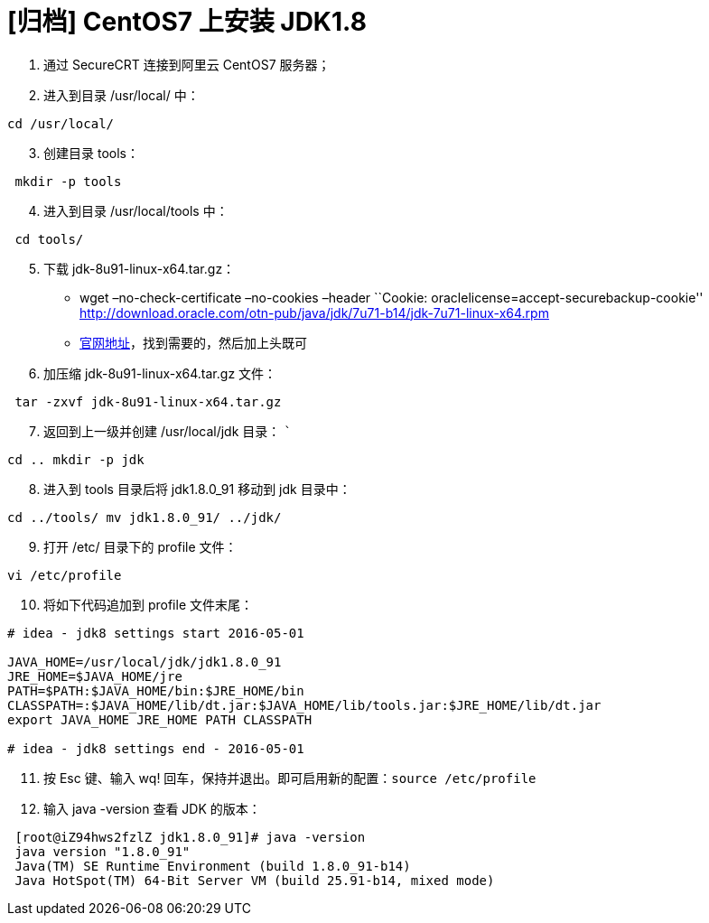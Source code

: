 = [归档] CentOS7 上安装 JDK1.8
:page-description: CentOS7 上安装 JDK1.8
:page-category: 归档
:page-image: https://img.hacpai.com/bing/20190221.jpg?imageView2/1/w/1280/h/720/interlace/1/q/100
:page-href: /articles/2018/02/02/1546344578809.html
:page-created: 1517530080000
:page-modified: 1546346890931
:toc:

[arabic]
. 通过 SecureCRT 连接到阿里云 CentOS7 服务器；
. 进入到目录 /usr/local/ 中：

[source,bash]
....
cd /usr/local/
....

[arabic, start=3]
. 创建目录 tools：

[source,bash]
....
 mkdir -p tools
....

[arabic, start=4]
. 进入到目录 /usr/local/tools 中：

[source,bash]
....
 cd tools/
....

[arabic, start=5]
. 下载 jdk-8u91-linux-x64.tar.gz：
* wget –no-check-certificate –no-cookies –header ``Cookie:
oraclelicense=accept-securebackup-cookie''
http://download.oracle.com/otn-pub/java/jdk/7u71-b14/jdk-7u71-linux-x64.rpm
* http://www.oracle.com/technetwork/java/javase/downloads/jdk8-downloads-2133151.html[官网地址]，找到需要的，然后加上头既可
. 加压缩 jdk-8u91-linux-x64.tar.gz 文件：

[source,bash]
....
 tar -zxvf jdk-8u91-linux-x64.tar.gz
....

[arabic, start=7]
. 返回到上一级并创建 /usr/local/jdk 目录： ```

[source,bash]
....
cd .. mkdir -p jdk
....

[arabic, start=8]
. 进入到 tools 目录后将 jdk1.8.0_91 移动到 jdk 目录中：

[source,bash]
....
cd ../tools/ mv jdk1.8.0_91/ ../jdk/

....
[arabic, start=9]
. 打开 /etc/ 目录下的 profile 文件：

[source,bash]
....
vi /etc/profile
....

[arabic, start=10]
. 将如下代码追加到 profile 文件末尾：

[source,bash]
....

# idea - jdk8 settings start 2016-05-01

JAVA_HOME=/usr/local/jdk/jdk1.8.0_91
JRE_HOME=$JAVA_HOME/jre
PATH=$PATH:$JAVA_HOME/bin:$JRE_HOME/bin
CLASSPATH=:$JAVA_HOME/lib/dt.jar:$JAVA_HOME/lib/tools.jar:$JRE_HOME/lib/dt.jar
export JAVA_HOME JRE_HOME PATH CLASSPATH

# idea - jdk8 settings end - 2016-05-01
....

[arabic, start=11]
. 按 Esc 键、输入 wq! 回车，保持并退出。即可启用新的配置：`source /etc/profile`

[arabic, start=12]
. 输入 java -version 查看 JDK 的版本：

[source,bash]
....
 [root@iZ94hws2fzlZ jdk1.8.0_91]# java -version
 java version "1.8.0_91"
 Java(TM) SE Runtime Environment (build 1.8.0_91-b14)
 Java HotSpot(TM) 64-Bit Server VM (build 25.91-b14, mixed mode)
....
